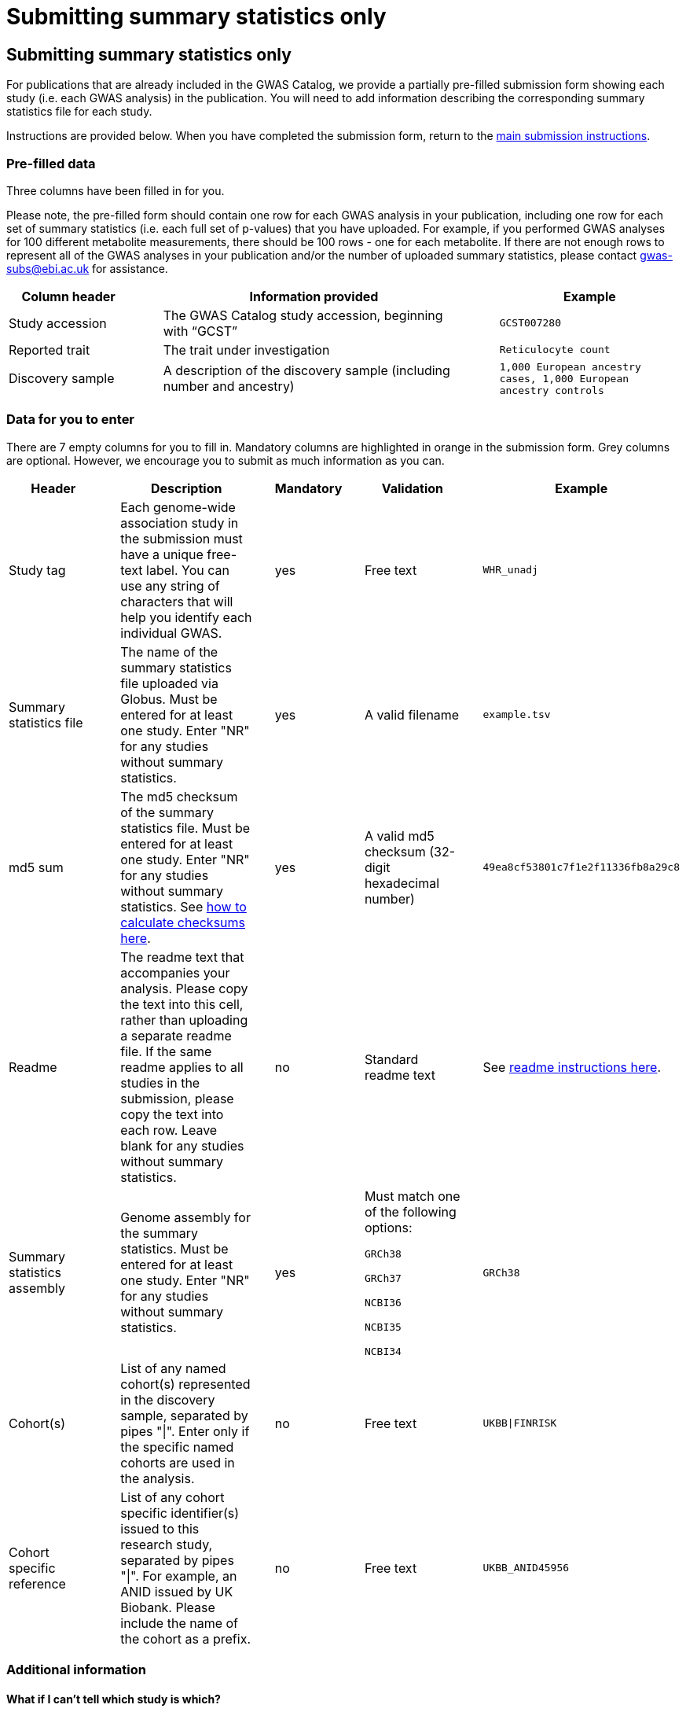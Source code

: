 = Submitting summary statistics only

== Submitting summary statistics only

For publications that are already included in the GWAS Catalog, we provide a partially pre-filled submission form showing each study (i.e. each GWAS analysis) in the publication. You will need to add information describing the corresponding summary statistics file for each study.

Instructions are provided below. When you have completed the submission form, return to the https://www.ebi.ac.uk/gwas/docs/submission#link-13[main submission instructions^].

=== Pre-filled data

Three columns have been filled in for you.

Please note, the pre-filled form should contain one row for each GWAS analysis in your publication, including one row for each set of summary statistics (i.e. each full set of p-values) that you have uploaded. For example, if you performed GWAS analyses for 100 different metabolite measurements, there should be 100 rows - one for each metabolite. If there are not enough rows to represent all of the GWAS analyses in your publication and/or the number of uploaded summary statistics, please contact gwas-subs@ebi.ac.uk for assistance.

[cols="<4,<1,<10,<1,<6", options="header", grid="all", width=100%]
|===
|Column header
|
|Information provided
|
|Example

|Study accession
|
|The GWAS Catalog study accession, beginning with “GCST”
|
|`GCST007280`

|Reported trait
|
|The trait under investigation
|
|`Reticulocyte count`

|Discovery sample
|
|A description of the discovery sample (including number and ancestry)
|
|`1,000 European ancestry cases, 1,000 European ancestry controls`
|===

=== Data for you to enter

There are 7 empty columns for you to fill in. Mandatory columns are highlighted in orange in the submission form. Grey columns are optional. However, we encourage you to submit as much information as you can.

[cols="<4,<1,<6,<1,<2,<1,<4,<1,<4", options="header", grid="all", width=100%]
|===
|Header
|
|Description
|
|Mandatory
|
|Validation
|
|Example

|Study tag
|
|Each genome-wide association study in the submission must have a unique free-text label. You can use any string of characters that will help you identify each individual GWAS.
|
|yes
|
|Free text
|
|`WHR_unadj`

|Summary statistics file
|
|The name of the summary statistics file uploaded via Globus. Must be entered for at least one study. Enter "NR" for any studies without summary statistics.
|
|yes
|
|A valid filename
|
|`example.tsv`

|md5 sum
|
|The md5 checksum of the summary statistics file. Must be entered for at least one study. Enter "NR" for any studies without summary statistics. See https://www.ebi.ac.uk/gwas/docs/summary-statistics-format#checksums[how to calculate checksums here^].
|
|yes
|
|A valid md5 checksum (32-digit hexadecimal number)
|
|`49ea8cf53801c7f1e2f11336fb8a29c8`

|Readme
|
|The readme text that accompanies your analysis. Please copy the text into this cell, rather than uploading a separate readme file. If the same readme applies to all studies in the submission, please copy the text into each row. Leave blank for any studies without summary statistics.
|
|no
|
|Standard readme text
|
|See https://www.ebi.ac.uk/gwas/docs/summary-statistics-format#readme[readme instructions here^]. 

|Summary statistics assembly
|
|Genome assembly for the summary statistics. Must be entered for at least one study. Enter "NR" for any studies without summary statistics.
|
|yes
|
|Must match one of the following options:

`GRCh38`

`GRCh37`

`NCBI36`

`NCBI35`

`NCBI34`
|
|`GRCh38`

|Cohort(s)
|
|List of any named cohort(s) represented in the discovery sample, separated by pipes "\|". Enter only if the specific named cohorts are used in the analysis.
|
|no
|
|Free text
|
|`UKBB\|FINRISK`

|Cohort specific reference
|
|List of any cohort specific identifier(s) issued to this research study, separated by pipes "\|". For example, an ANID issued by UK Biobank. Please include the name of the cohort as a prefix.
|
|no
|
|Free text
|
|`UKBB_ANID45956`
|===

=== Additional information

==== What if I can't tell which study is which?

If you need more information to identify each study, you can find additional details at the GWAS Catalog website, on the relevant publication page (https://www.ebi.ac.uk/gwas/ + the PMID of the publication).

==== What if the prefilled data is incorrect?

If you think there is a mistake in the pre-filled spreadsheet (e.g. the wrong number of studies), please contact gwas-subs@ebi.ac.uk.
